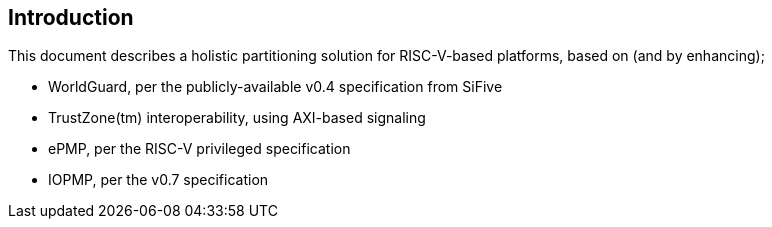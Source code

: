 [[intro]]

== Introduction

This document describes a holistic partitioning solution for RISC-V-based
platforms, based on (and by enhancing);

* WorldGuard, per the publicly-available v0.4 specification from SiFive
* TrustZone(tm) interoperability, using AXI-based signaling
* ePMP, per the RISC-V privileged specification
* IOPMP, per the v0.7 specification
